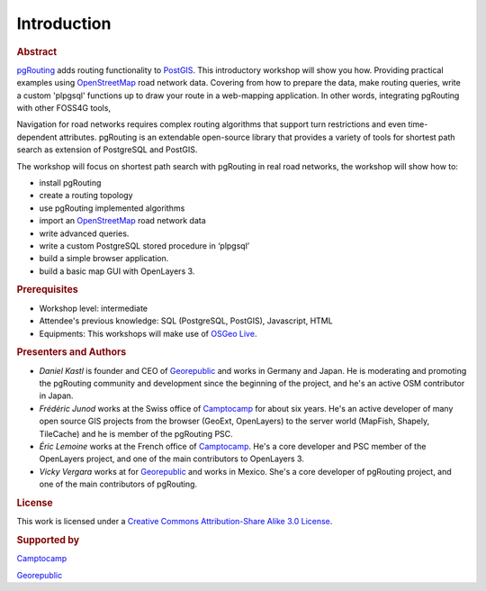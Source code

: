 ..
   ****************************************************************************
    pgRouting Workshop Manual
    Copyright(c) pgRouting Contributors

    This documentation is licensed under a Creative Commons Attribution-Share
    Alike 3.0 License: http://creativecommons.org/licenses/by-sa/3.0/
   ****************************************************************************

.. _introduction:

Introduction
===============================================================================

.. rubric:: Abstract

`pgRouting <http://www.pgrouting.org>`_ adds routing functionality to `PostGIS <http://www.postgis.org>`_. This introductory workshop will show you how.
Providing practical examples using  `OpenStreetMap <http://www.openstreetmap.org>`_ road network data.
Covering from how to prepare the data, make routing queries, write a custom 'plpgsql' functions up to draw your route in a web-mapping application.
In other words, integrating pgRouting with other FOSS4G tools,

Navigation for road networks requires complex routing algorithms that support turn restrictions and even time-dependent attributes.
pgRouting is an extendable open-source library that provides a variety of tools for shortest path search as extension of PostgreSQL and PostGIS.

The workshop will focus on shortest path search with pgRouting in real road networks, the workshop will show how to:

* install pgRouting
* create a routing topology
* use pgRouting implemented algorithms
* import an `OpenStreetMap <http://www.openstreetmap.org>`_ road network data
* write advanced queries.
* write a custom PostgreSQL stored procedure in ‘plpgsql’
* build a simple browser application.
* build a basic map GUI with OpenLayers 3.



.. rubric:: Prerequisites

* Workshop level: intermediate
* Attendee's previous knowledge: SQL (PostgreSQL, PostGIS), Javascript, HTML
* Equipments: This workshops will make use of `OSGeo Live <http://live.osgeo.org>`_.


.. rubric:: Presenters and Authors

* *Daniel Kastl* is founder and CEO of `Georepublic <http://georepublic.info>`_ and works in Germany and Japan. He is moderating and promoting the pgRouting community and development since the beginning of the project, and he's an active OSM contributor in Japan.

* *Frédéric Junod* works at the Swiss office of `Camptocamp <http://www.camptocamp.com>`_ for about six years. He's an active developer of many open source GIS projects from the browser (GeoExt, OpenLayers) to the server world (MapFish, Shapely, TileCache) and he is member of the pgRouting PSC.

* *Éric Lemoine* works at the French office of `Camptocamp <http://www.camptocamp.com>`_. He's a core developer and PSC member of the OpenLayers project, and one of the main contributors to OpenLayers 3.

* *Vicky Vergara* works at for `Georepublic <http://georepublic.info>`_ and works in Mexico. She's a core developer of pgRouting project, and one of the main contributors of pgRouting.

.. rubric:: License

This work is licensed under a `Creative Commons Attribution-Share Alike 3.0 License <http://creativecommons.org/licenses/by-sa/3.0/>`_.

.. image:: images/license.png


..
    TODO check of this is true


.. rubric:: Supported by

.. image:: images/camptocamp.png
    :alt: Camptocamp

`Camptocamp <http://www.camptocamp.com>`_

.. image:: images/georepublic.png
    :alt: Georepublic

`Georepublic <http://georepublic.info>`_


